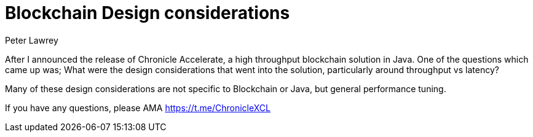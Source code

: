 = Blockchain Design considerations
Peter Lawrey
// :hp-image: /covers/cover.png
// :published_at: 2019-01-31
:hp-tags: Blockchain, Architecture Design
// :hp-alt-title: My English Title

After I announced the release of Chronicle Accelerate, a high throughput blockchain solution in Java. One of the questions which came up was; What were the design considerations that went into the solution, particularly around throughput vs latency?

Many of these design considerations are not specific to Blockchain or Java, but general performance tuning.

If you have any questions, please AMA https://t.me/ChronicleXCL
